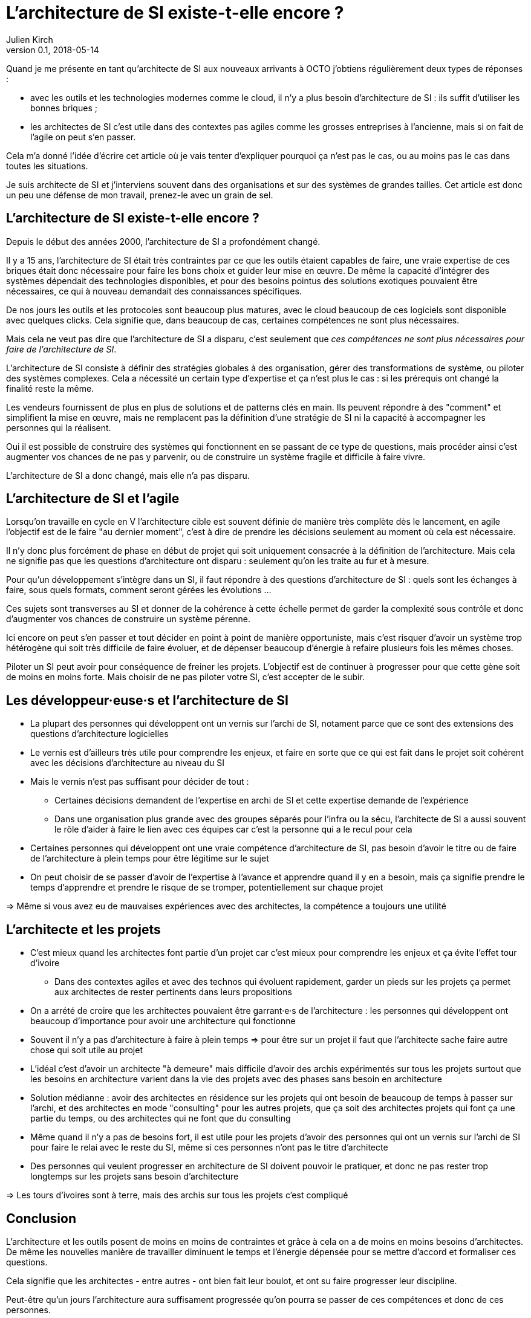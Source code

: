 = L'architecture de SI existe-t-elle encore ?
Julien Kirch
v0.1, 2018-05-14
:article_lang: fr

Quand je me présente en tant qu'architecte de SI aux nouveaux arrivants à OCTO j'obtiens régulièrement deux types de réponses :

- avec les outils et les technologies modernes comme le cloud, il n'y a plus besoin d'architecture de SI : ils suffit d'utiliser les bonnes briques ;
- les architectes de SI c'est utile dans des contextes pas agiles comme les grosses entreprises à l'ancienne, mais si on fait de l'agile on peut s'en passer.

Cela m'a donné l'idée d'écrire cet article où je vais tenter d'expliquer pourquoi ça n'est pas le cas, ou au moins pas le cas dans toutes les situations.

Je suis architecte de SI et j'interviens souvent dans des organisations et sur des systèmes de grandes tailles.
Cet article est donc un peu une défense de mon travail, prenez-le avec un grain de sel.

== L'architecture de SI existe-t-elle encore ?

Depuis le début des années 2000, l'architecture de SI a profondément changé.

Il y a 15 ans, l'architecture de SI était très contraintes par ce que les outils étaient capables de faire, une vraie expertise de ces briques était donc nécessaire pour faire les bons choix et guider leur mise en œuvre.
De même la capacité d'intégrer des systèmes dépendait des technologies disponibles, et pour des besoins pointus des solutions exotiques pouvaient être nécessaires, ce qui à nouveau demandait des connaissances spécifiques.

De nos jours les outils et les protocoles sont beaucoup plus matures, avec le cloud beaucoup de ces logiciels sont disponible avec quelques clicks.
Cela signifie que, dans beaucoup de cas, certaines compétences ne sont plus nécessaires.

Mais cela ne veut pas dire que l'architecture de SI a disparu, c'est seulement que _ces compétences ne sont plus nécessaires pour faire de l'architecture de SI_.

L'architecture de SI consiste à définir des stratégies globales à des organisation, gérer des transformations de système, ou piloter des systèmes complexes.
Cela a nécessité un certain type d'expertise et ça n'est plus le cas : si les prérequis ont changé la finalité reste la même.

Les vendeurs fournissent de plus en plus de solutions et de patterns clés en main.
Ils peuvent répondre à des "comment" et simplifient la mise en œuvre, mais ne remplacent pas la définition d'une stratégie de SI ni la capacité à accompagner les personnes qui la réalisent.

Oui il est possible de construire des systèmes qui fonctionnent en se passant de ce type de questions, mais procéder ainsi c'est augmenter vos chances de ne pas y parvenir, ou de construire un système fragile et difficile à faire vivre.

L'architecture de SI a donc changé, mais elle n'a pas disparu.

== L'architecture de SI et l'agile

Lorsqu'on travaille en cycle en V l'architecture cible est souvent définie de manière très complète dès le lancement,
en agile l'objectif est de le faire "au dernier moment", c'est à dire de prendre les décisions seulement au moment où cela est nécessaire.

Il n'y donc plus forcément de phase en début de projet qui soit uniquement consacrée à la définition de l'architecture.
Mais cela ne signifie pas que les questions d'architecture ont disparu : seulement qu'on les traite au fur et à mesure.

Pour qu'un développement s'intègre dans un SI, il faut répondre à des questions d'architecture de SI : quels sont les échanges à faire, sous quels formats, comment seront gérées les évolutions …

Ces sujets sont transverses au SI et donner de la cohérence à cette échelle permet de garder la complexité sous contrôle et donc d'augmenter vos chances de construire un système pérenne.

Ici encore on peut s'en passer et tout décider en point à point de manière opportuniste, mais c'est risquer d'avoir un système trop hétérogène qui soit très difficile de faire évoluer, et de dépenser beaucoup d'énergie à refaire plusieurs fois les mêmes choses.

Piloter un SI peut avoir pour conséquence de freiner les projets.
L'objectif est de continuer à progresser pour que cette gène soit de moins en moins forte.
Mais choisir de ne pas piloter votre SI, c'est accepter de le subir.

== Les développeur·euse·s et l'architecture de SI

* La plupart des personnes qui développent ont un vernis sur l'archi de SI, notament parce que ce sont des extensions des questions d'architecture logicielles
* Le vernis est d'ailleurs très utile pour comprendre les enjeux, et faire en sorte que ce qui est fait dans le projet soit cohérent avec les décisions d'architecture au niveau du SI
* Mais le vernis n'est pas suffisant pour décider de tout : 
** Certaines décisions demandent de l'expertise en archi de SI et cette expertise demande de l'expérience
** Dans une organisation plus grande avec des groupes séparés pour l'infra ou la sécu, l'architecte de SI a aussi souvent le rôle d'aider à faire le lien avec ces équipes car c'est la personne qui a le recul pour cela
* Certaines personnes qui développent ont une vraie compétence d'architecture de SI, pas besoin d'avoir le titre ou de faire de l'architecture à plein temps pour être légitime sur le sujet
* On peut choisir de se passer d'avoir de l'expertise à l'avance et apprendre quand il y en a besoin, mais ça signifie prendre le temps d'apprendre et prendre le risque de se tromper, potentiellement sur chaque projet

=> Même si vous avez eu de mauvaises expériences avec des architectes, la compétence a toujours une utilité

== L'architecte et les projets

* C'est mieux quand les architectes font partie d'un projet car c'est mieux pour comprendre les enjeux et ça évite l'effet tour d'ivoire
** Dans des contextes agiles et avec des technos qui évoluent rapidement, garder un pieds sur les projets ça permet aux architectes de rester pertinents dans leurs propositions
* On a arrété de croire que les architectes pouvaient être garrant·e·s de l'architecture : les personnes qui développent ont beaucoup d'importance pour avoir une architecture qui fonctionne
* Souvent il n'y a pas d'architecture à faire à plein temps => pour être sur un projet il faut que l'architecte sache faire autre chose qui soit utile au projet
* L'idéal c'est d'avoir un architecte "à demeure" mais difficile d'avoir des archis expérimentés sur tous les projets surtout que les besoins en architecture varient dans la vie des projets avec des phases sans besoin en architecture
* Solution médianne : avoir des architectes en résidence sur les projets qui ont besoin de beaucoup de temps à passer sur l'archi, et des architectes en mode "consulting" pour les autres projets, que ça soit des architectes projets qui font ça une partie du temps, ou des architectes qui ne font que du consulting
* Même quand il n'y a pas de besoins fort, il est utile pour les projets d'avoir des personnes qui ont un vernis sur l'archi de SI pour faire le relai avec le reste du SI, même si ces personnes n'ont pas le titre d'architecte
* Des personnes qui veulent progresser en architecture de SI doivent pouvoir le pratiquer, et donc ne pas rester trop longtemps sur les projets sans besoin d'architecture

=> Les tours d'ivoires sont à terre, mais des archis sur tous les projets c'est compliqué

== Conclusion

L'architecture et les outils posent de moins en moins de contraintes et grâce à cela on a de moins en moins besoins d'architectes.
De même les nouvelles manière de travailler diminuent le temps et l'énergie dépensée pour se mettre d'accord et formaliser ces questions.

Cela signifie que les architectes - entre autres - ont bien fait leur boulot, et ont su faire progresser leur discipline.

Peut-être qu'un jours l'architecture aura suffisament progressée qu'on pourra se passer de ces compétences et donc de ces personnes.

Mais pour le moment il y a toujours besoins d'eux et d'elles.
Vous pouvez faire de l'architecture sans que personne n'ait de titre d'architecte, mais ne pas avoir de compétence d'architecture ou choisir de ne pas faire d'architecture c'est prendre des risques.
